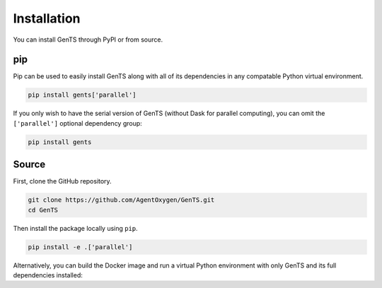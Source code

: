 Installation
============

You can install GenTS through PyPI or from source.

pip
----

Pip can be used to easily install GenTS along with all of its dependencies in any compatable Python virtual environment.

.. code-block:: console

    pip install gents['parallel']

If you only wish to have the serial version of GenTS (without Dask for parallel computing), you can omit the ``['parallel']`` optional dependency group:

.. code-block:: console

    pip install gents


Source
------

First, clone the GitHub repository.

.. code-block:: console

    git clone https://github.com/AgentOxygen/GenTS.git
    cd GenTS

Then install the package locally using ``pip``.

.. code-block:: console

    pip install -e .['parallel']

Alternatively, you can build the Docker image and run a virtual Python environment with only GenTS and its full dependencies installed:

.. code-block:: console
    docker build -t gents:latest .
    docker run --rm -it -v .:/project gents python